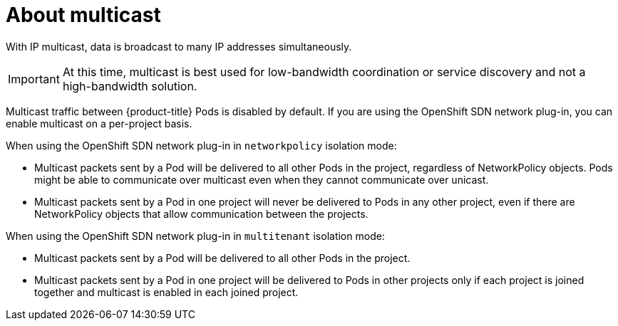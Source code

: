 // Module included in the following assemblies:
//
// * networking/using-multicast.adoc

[id="nw-about-multicast_{context}"]
= About multicast

With IP multicast, data is broadcast to many IP addresses simultaneously.

[IMPORTANT]
====
At this time, multicast is best used for low-bandwidth coordination or service
discovery and not a high-bandwidth solution.
====

Multicast traffic between {product-title} Pods is disabled by default. If you
are using the OpenShift SDN network plug-in, you can enable multicast on a
per-project basis.

When using the OpenShift SDN network plug-in in `networkpolicy` isolation mode:

* Multicast packets sent by a Pod will be delivered to all other Pods in the
project, regardless of NetworkPolicy objects. Pods might be able to communicate
over multicast even when they cannot communicate over unicast.
* Multicast packets sent by a Pod in one project will never be delivered to Pods
in any other project, even if there are NetworkPolicy objects that allow
communication between the projects.

When using the OpenShift SDN network plug-in in `multitenant` isolation mode:

* Multicast packets sent by a Pod will be delivered to all other Pods in the
project.
* Multicast packets sent by a Pod in one project will be delivered to Pods in
other projects only if each project is joined together and multicast is enabled
in each joined project.
